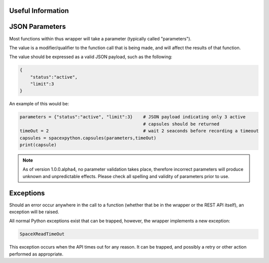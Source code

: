 Useful Information
*******************

JSON Parameters
***************

Most functions within thus wrapper will take a parameter (typically called "parameters").

The value is a modifier/qualifier to the function call that is being made, and will affect the results of that function.

The value should be expressed as a valid JSON payload, such as the following:

.. code-block:: json

    {
        "status":"active",
        "limit":3
    }

An example of this would be:

.. code-block:: python

    parameters = {"status":"active", "limit":3}    # JSON payload indicating only 3 active
                                                   # capsules should be returned
    timeOut = 2                                    # wait 2 seaconds before recording a timeout
    capsules = spacexpython.capsules(parameters,timeOut)
    print(capsule)

.. note::

    As of version 1.0.0.alpha4, no parameter validation takes place, therefore incorrect parameters will produce
    unknown and unpredictable effects. Please check all spelling and validity of parameters prior to use.

Exceptions
**********

Should an error occur anywhere in the call to a function (whether that be in the wrapper or the REST API itself), an
exception will be raised.

All normal Python exceptions exist that can be trapped, however, the wrapper implements a new exception:

.. code-block:: python

    SpaceXReadTimeOut

This exception occurs when the API times out for any reason. It can be trapped, and possibly a retry or other action
performed as appropriate.